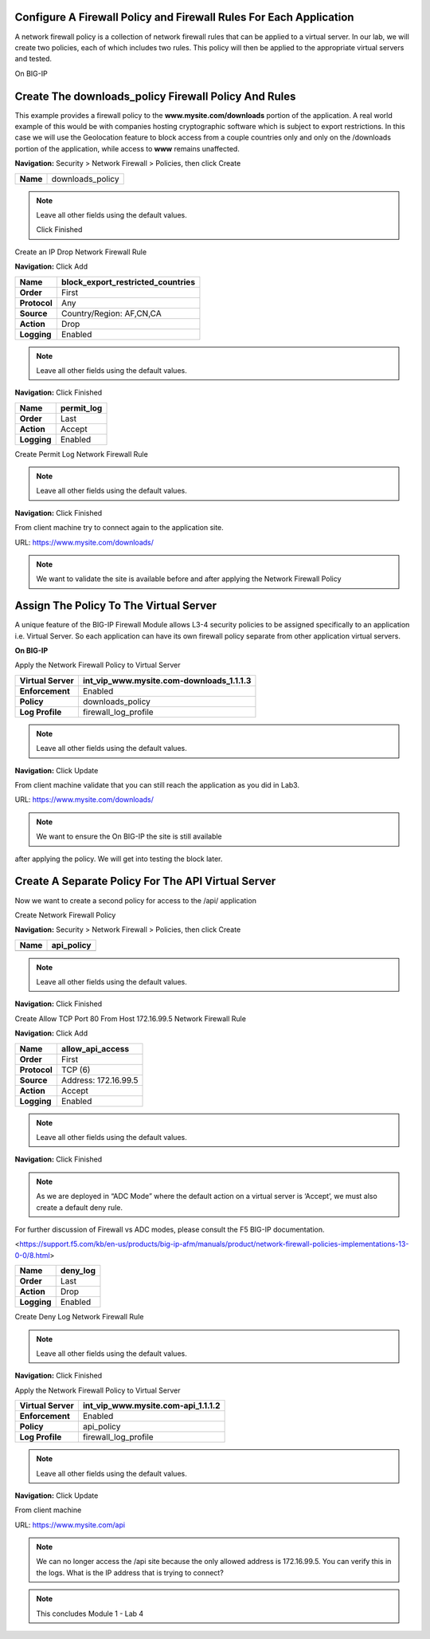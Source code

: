 Configure A Firewall Policy and Firewall Rules For Each Application
-------------------------------------------------------------------

A network firewall policy is a collection of network firewall rules that
can be applied to a virtual server. In our lab, we will create two
policies, each of which includes two rules. This policy will then be
applied to the appropriate virtual servers and tested.

On BIG-IP

Create The downloads\_policy Firewall Policy And Rules
----------------------------------------------------------

This example provides a firewall policy to the **www.mysite.com\/downloads** portion of the application. A real world example of this would be with companies hosting cryptographic software which is subject to export restrictions. In this case we will use the Geolocation feature to block access from a couple countries only and only on the /downloads portion of the application, while access to **www** remains unaffected.

**Navigation:** Security > Network Firewall > Policies, then click Create

+------------+---------------------+
| **Name**   | downloads\_policy   |
+------------+---------------------+

|image30|

.. NOTE:: Leave all other fields using the default values.

 Click Finished

Create an IP Drop Network Firewall Rule

**Navigation:** Click Add

|image31|

+----------------+----------------------------------------+
| **Name**       | block\_export\_restricted\_countries   |
+================+========================================+
| **Order**      | First                                  |
+----------------+----------------------------------------+
| **Protocol**   | Any                                    |
+----------------+----------------------------------------+
| **Source**     | Country/Region: AF,CN,CA               |
+----------------+----------------------------------------+
| **Action**     | Drop                                   |
+----------------+----------------------------------------+
| **Logging**    | Enabled                                |
+----------------+----------------------------------------+

|image32|

.. NOTE:: Leave all other fields using the default values.

**Navigation:** Click Finished

+---------------+---------------+
| **Name**      | permit\_log   |
+===============+===============+
| **Order**     | Last          |
+---------------+---------------+
| **Action**    | Accept        |
+---------------+---------------+
| **Logging**   | Enabled       |
+---------------+---------------+

Create Permit Log Network Firewall Rule

|image33|

.. NOTE:: Leave all other fields using the default values.

**Navigation:** Click Finished

|image34|

From client machine try to connect again to the application site.

URL: https://www.mysite.com/downloads/

|image35|

.. NOTE:: We want to validate the site is available before and after applying the Network Firewall Policy

Assign The Policy To The Virtual Server
---------------------------------------

A unique feature of the BIG-IP Firewall Module allows L3-4 security policies to be assigned specifically to an application i.e. Virtual Server. So each application can have its own firewall policy separate from other application virtual servers.

**On BIG-IP**

Apply the Network Firewall Policy to Virtual Server

+----------------------+-----------------------------------------------+
| **Virtual Server**   | int\_vip\_www.mysite.com-downloads\_1.1.1.3   |
+======================+===============================================+
| **Enforcement**      | Enabled                                       |
+----------------------+-----------------------------------------------+
| **Policy**           | downloads\_policy                             |
+----------------------+-----------------------------------------------+
| **Log Profile**      | firewall\_log\_profile                        |
+----------------------+-----------------------------------------------+

|image36|

.. NOTE:: Leave all other fields using the default values.

**Navigation:** Click Update

From client machine validate that you can still reach the application as you did in Lab3.

URL: https://www.mysite.com/downloads/

|image37|

.. NOTE:: We want to ensure the On BIG-IP the site is still available
after applying the policy. We will get into testing the block later.

Create A Separate Policy For The API Virtual Server
---------------------------------------------------

Now we want to create a second policy for access to the \/api\/
application

Create Network Firewall Policy

**Navigation:** Security > Network Firewall > Policies, then click Create

+------------+---------------+
| **Name**   | api\_policy   |
+============+===============+
+------------+---------------+

|image38|

.. NOTE:: Leave all other fields using the default values.

**Navigation:** Click Finished

Create Allow TCP Port 80 From Host 172.16.99.5 Network Firewall Rule

**Navigation:** Click Add

|image39|

+----------------+------------------------+
| **Name**       | allow\_api\_access     |
+================+========================+
| **Order**      | First                  |
+----------------+------------------------+
| **Protocol**   | TCP (6)                |
+----------------+------------------------+
| **Source**     | Address: 172.16.99.5   |
+----------------+------------------------+
| **Action**     | Accept                 |
+----------------+------------------------+
| **Logging**    | Enabled                |
+----------------+------------------------+

|image40|

.. NOTE:: Leave all other fields using the default values.

**Navigation:** Click Finished

.. NOTE:: As we are deployed in “ADC Mode” where the default action on a virtual server is ‘Accept’, we must also create a default deny rule.

For further discussion of Firewall vs ADC modes, please consult the F5 BIG-IP documentation.

<https://support.f5.com/kb/en-us/products/big-ip-afm/manuals/product/network-firewall-policies-implementations-13-0-0/8.html>

+---------------+-------------+
| **Name**      | deny\_log   |
+===============+=============+
| **Order**     | Last        |
+---------------+-------------+
| **Action**    | Drop        |
+---------------+-------------+
| **Logging**   | Enabled     |
+---------------+-------------+

Create Deny Log Network Firewall Rule

|image41|

.. NOTE:: Leave all other fields using the default values.

**Navigation:** Click Finished

Apply the Network Firewall Policy to Virtual Server

+----------------------+-----------------------------------------+
| **Virtual Server**   | int\_vip\_www.mysite.com-api\_1.1.1.2   |
+======================+=========================================+
| **Enforcement**      | Enabled                                 |
+----------------------+-----------------------------------------+
| **Policy**           | api\_policy                             |
+----------------------+-----------------------------------------+
| **Log Profile**      | firewall\_log\_profile                  |
+----------------------+-----------------------------------------+

|image42|

.. NOTE:: Leave all other fields using the default values.

**Navigation:** Click Update

From client machine

URL: https://www.mysite.com/api

|image43|

.. NOTE:: We can no longer access the /api site because the only allowed address is 172.16.99.5. You can verify this in the logs. What is the IP address that is trying to connect?

|image44|

.. NOTE:: This concludes Module 1 - Lab 4

.. |image30| image:: /_static/class2/image32.png
   :width: 7.04167in
   :height: 1.70833in
.. |image31| image:: /_static/class2/image33.png
   :width: 7.04167in
   :height: 2.33333in
.. |image32| image:: /_static/class2/image34.png
   :width: 7.05556in
   :height: 6.47222in
.. |image33| image:: /_static/class2/image35.png
   :width: 7.04167in
   :height: 5.02778in
.. |image34| image:: /_static/class2/image36.png
   :width: 7.04167in
   :height: 2.45833in
.. |image35| image:: /_static/class2/image37.png
   :width: 7.05556in
   :height: 3.30556in
.. |image36| image:: /_static/class2/image38.png
   :width: 7.05556in
   :height: 6.91667in
.. |image37| image:: /_static/class2/image37.png
   :width: 7.05000in
   :height: 3.30295in
.. |image38| image:: /_static/class2/image39.png
   :width: 7.04167in
   :height: 1.75000in
.. |image39| image:: /_static/class2/image40.png
   :width: 7.04167in
   :height: 2.50000in
.. |image40| image:: /_static/class2/image41.png
   :width: 7.05556in
   :height: 6.86111in
.. |image41| image:: /_static/class2/image42.png
   :width: 7.04167in
   :height: 5.04167in
.. |image42| image:: /_static/class2/image43.png
   :width: 7.04167in
   :height: 6.33333in
.. |image43| image:: /_static/class2/image44.png
   :width: 7.04167in
   :height: 4.19444in
.. |image44| image:: /_static/class2/image45.png
   :width: 7.04167in
   :height: 0.63889in